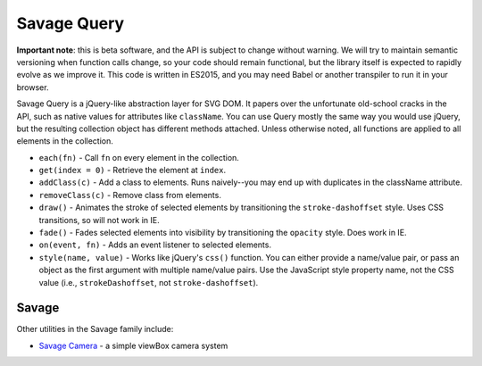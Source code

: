 Savage Query
============

**Important note**: this is beta software, and the API is subject to change without warning. We will try to maintain semantic versioning when function calls change, so your code should remain functional, but the library itself is expected to rapidly evolve as we improve it. This code is written in ES2015, and you may need Babel or another transpiler to run it in your browser.

Savage Query is a jQuery-like abstraction layer for SVG DOM. It papers over the unfortunate old-school cracks in the API, such as native values for attributes like ``className``. You can use Query mostly the same way you would use jQuery, but the resulting collection object has different methods attached. Unless otherwise noted, all functions are applied to all elements in the collection.

* ``each(fn)`` - Call ``fn`` on every element in the collection.
* ``get(index = 0)`` - Retrieve the element at ``index``.
* ``addClass(c)`` - Add a class to elements. Runs naively--you may end up with duplicates in the className attribute.
* ``removeClass(c)`` - Remove class from elements.
* ``draw()`` - Animates the stroke of selected elements by transitioning the ``stroke-dashoffset`` style. Uses CSS transitions, so will not work in IE.
* ``fade()`` - Fades selected elements into visibility by transitioning the ``opacity`` style. Does work in IE.
* ``on(event, fn)`` - Adds an event listener to selected elements.
* ``style(name, value)`` - Works like jQuery's ``css()`` function. You can either provide a name/value pair, or pass an object as the first argument with multiple name/value pairs. Use the JavaScript style property name, not the CSS value (i.e., ``strokeDashoffset``, not ``stroke-dashoffset``).

Savage
------

Other utilities in the Savage family include:

* `Savage Camera <https://github.com/seattletimes/savage-camera>`_ - a simple viewBox camera system

